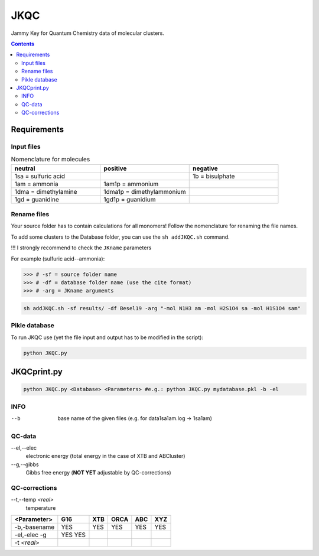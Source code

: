 ------
 JKQC
------

Jammy Key for Quantum Chemistry data of molecular clusters.

.. contents::

Requirements
============

Input files
-----------

.. list-table:: Nomenclature for molecules
    :widths: 30 30 30
    :header-rows: 1

    * - neutral
      - positive
      - negative
    * - 1sa = sulfuric acid
      - 
      - 1b = bisulphate
    * - 1am = ammonia
      - 1am1p = ammonium
      -
    * - 1dma = dimethylamine
      - 1dma1p = dimethylammonium
      -
    * - 1gd = guanidine
      - 1gd1p = guanidium
      -

Rename files
------------

Your source folder has to contain calculations for all monomers!
Follow the nomenclature for renaming the file names.


To add some clusters to the Database folder, you can use the ``sh addJKQC.sh`` command.

!!! I strongly recommend to check the ``JKname`` parameters

For example (sulfuric acid--ammonia):

>>> # -sf = source folder name
>>> # -df = database folder name (use the cite format)
>>> # -arg = JKname arguments

.. code:: bash

   sh addJKQC.sh -sf results/ -df Besel19 -arg "-mol N1H3 am -mol H2S1O4 sa -mol H1S1O4 sam"

Pikle database
--------------

To run JKQC use (yet the file input and output has to be modified in the script):

.. code:: bash

   python JKQC.py
   
JKQCprint.py
============

.. code:: bash

   python JKQC.py <Database> <Parameters> #e.g.: python JKQC.py mydatabase.pkl -b -el

INFO
----
--b
  base name of the given files (e.g. for \data\1sa1am.log -> 1sa1am)
  
QC-data
-------
--el,--elec
  electronic energy (total energy in the case of XTB and ABCluster)
--g,--gibbs
  Gibbs free energy (**NOT YET** adjustable by QC-corrections)
  
QC-corrections
--------------
--t,--temp *<real>*
  temperature

+-----------------+----------+----------+----------+----------+----------+
| **<Parameter>** | **G16**  | **XTB**  | **ORCA** | **ABC**  | **XYZ**  |
+-----------------+----------+----------+----------+----------+----------+
| -b,-basename    |   YES    |   YES    |   YES    |   YES    |   YES    |                                            
+-----------------+----------+----------+----------+----------+----------+
| -el,-elec       |   YES    |          |          |          |          |                        
| -g              |   YES    |          |          |          |          | 
+-----------------+----------+----------+----------+----------+----------+
| -t *<real>*     |          |          |          |          |          |  
+-----------------+----------+----------+----------+----------+----------+




